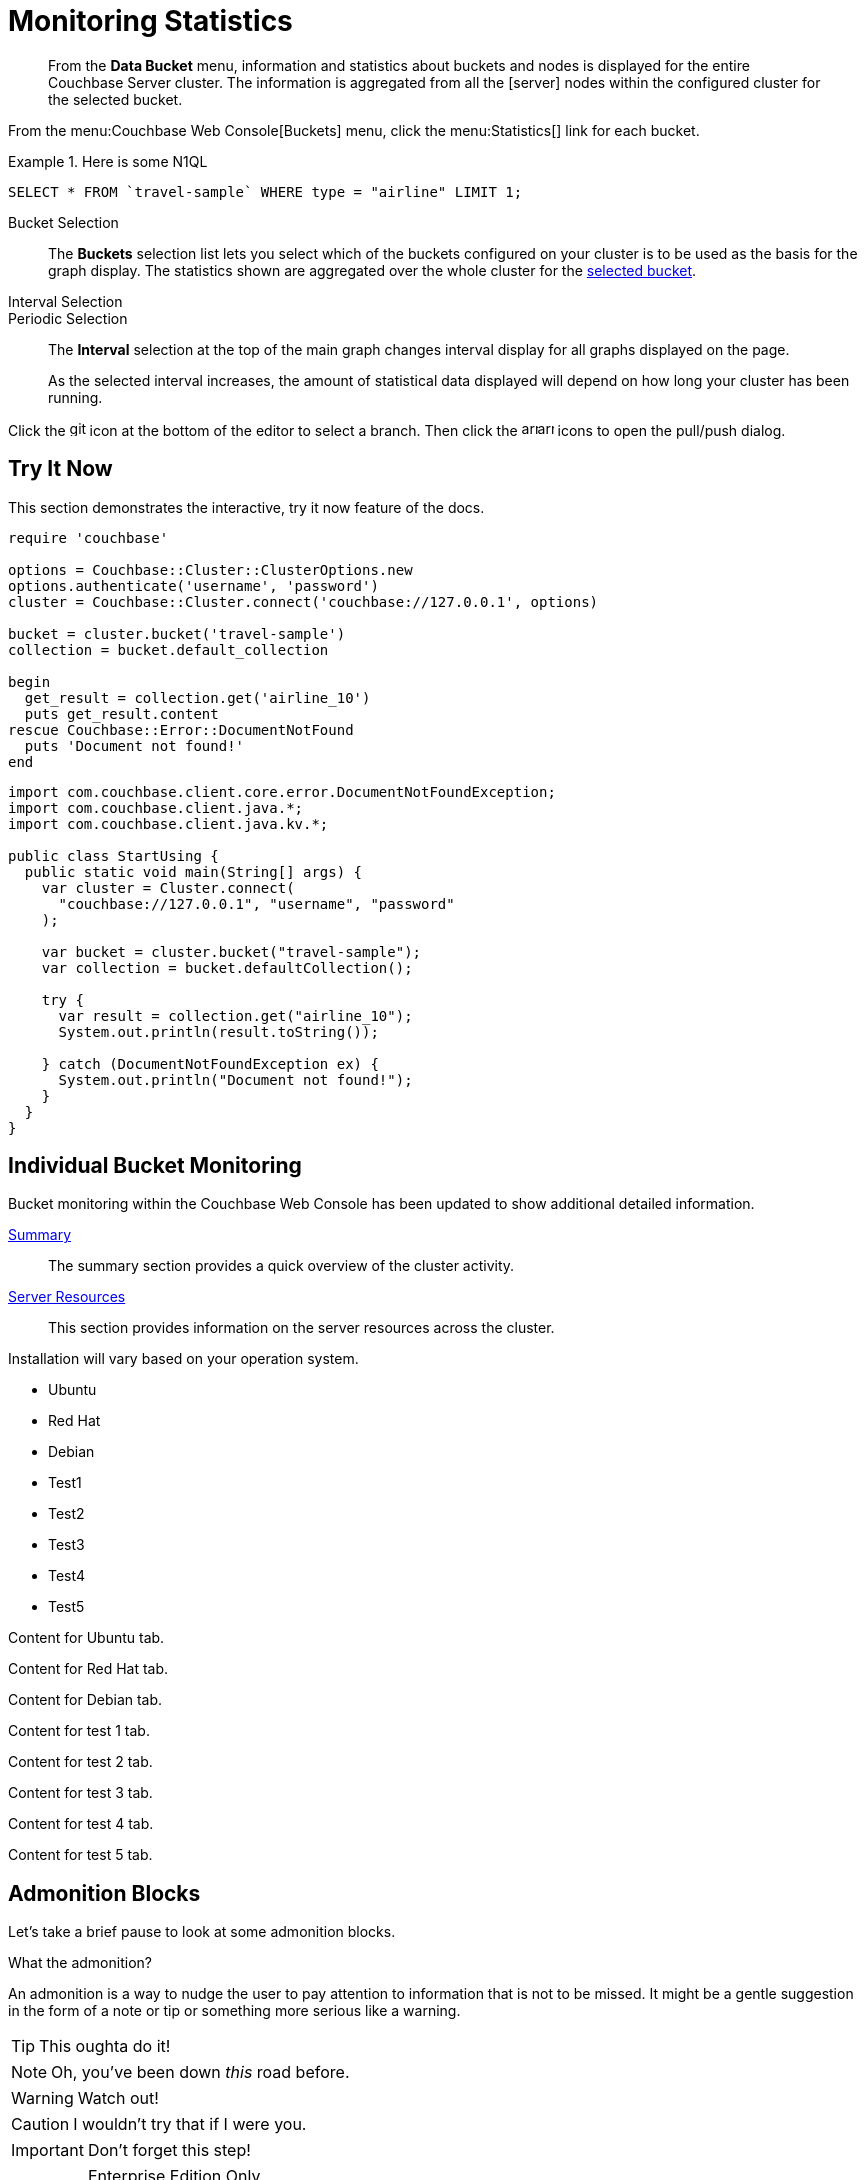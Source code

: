 = Monitoring Statistics
:doctype: book
:page-edition: enterprise
:page-status: beta
:page-pagination:

// The following should be global document attributes
:url-edition: https://www.couchbase.com/products/editions
:enterprise: {url-edition}[ENTERPRISE EDITION]
:community: {url-edition}[COMMUNITY EDITION]
:developer-preview: Developer Preview
//:page-status: pass:[&ge; 5.5]

[abstract]
From the *Data Bucket* menu, information and statistics about buckets and nodes is displayed for the entire Couchbase Server cluster.
The information is aggregated from all the icon:server[] nodes within the configured cluster for the selected bucket.

From the menu:Couchbase Web Console[Buckets] menu, click the menu:Statistics[] link for each bucket.

.Here is some N1QL
====
[source,N1QL]
----
SELECT * FROM `travel-sample` WHERE type = "airline" LIMIT 1;
----
====

[[bucket-selection]]Bucket Selection::
The [.ui]*Buckets* selection list lets you select which of the buckets configured on your cluster is to be used as the basis for the graph display.
The statistics shown are aggregated over the whole cluster for the <<bucket-selection,selected bucket>>.

Interval Selection::
Periodic Selection::
+
--
The [.ui]*Interval* selection at the top of the main graph changes interval display for all graphs displayed on the page.

As the selected interval increases, the amount of statistical data displayed will depend on how long your cluster has been running.
--

Click the image:git-branch.svg[,16,role=icon] icon at the bottom of the editor to select a branch.
Then click the image:arrow-small-down.svg[,16,role=icon]image:arrow-small-up.svg[,16,role=icon] icons to open the pull/push dialog.

== Try It Now

This section demonstrates the interactive, try it now feature of the docs.

[source.try-it,ruby]
----
require 'couchbase'

options = Couchbase::Cluster::ClusterOptions.new
options.authenticate('username', 'password')
cluster = Couchbase::Cluster.connect('couchbase://127.0.0.1', options)

bucket = cluster.bucket('travel-sample')
collection = bucket.default_collection

begin
  get_result = collection.get('airline_10')
  puts get_result.content
rescue Couchbase::Error::DocumentNotFound
  puts 'Document not found!'
end
----

[source.try-it,java]
----
import com.couchbase.client.core.error.DocumentNotFoundException;
import com.couchbase.client.java.*;
import com.couchbase.client.java.kv.*;

public class StartUsing {
  public static void main(String[] args) {
    var cluster = Cluster.connect(
      "couchbase://127.0.0.1", "username", "password"
    );

    var bucket = cluster.bucket("travel-sample");
    var collection = bucket.defaultCollection();

    try {
      var result = collection.get("airline_10");
      System.out.println(result.toString());

    } catch (DocumentNotFoundException ex) {
      System.out.println("Document not found!");
    }
  }
}
----

== Individual Bucket Monitoring

Bucket monitoring within the Couchbase Web Console has been updated to show additional detailed information.

<<summary-stats,Summary>>::
The summary section provides a quick overview of the cluster activity.

<<server-stats,Server Resources>>::
This section provides information on the server resources across the cluster.

Installation will vary based on your operation system.

// NOTE this HTML is generated by the tabs-block extension; never type this in a document directly!
++++
<div class="tabset is-loading">
<div class="ulist tabs">
<ul>
<li>
<p><a id="tabset1_ubuntu"></a>Ubuntu</p>
</li>
<li>
<p><a id="tabset1_red-hat"></a>Red Hat</p>
</li>
<li>
<p><a id="tabset1_debian"></a>Debian</p>
</li>
<li>
<p><a id="tabset1_test1"></a>Test1</p>
</li>
<li>
<p><a id="tabset1_test2"></a>Test2</p>
</li>
<li>
<p><a id="tabset1_test3"></a>Test3</p>
</li>
<li>
<p><a id="tabset1_test4"></a>Test4</p>
</li>
<li>
<p><a id="tabset1_test5"></a>Test5</p>
</li>
</ul>
</div>
<div class="content">
<div class="tab-pane is-active" aria-labelledby="tabset1_ubuntu">
<div class="paragraph">
<p>Content for Ubuntu tab.</p>
</div>
</div>
<div class="tab-pane" aria-labelledby="tabset1_red-hat">
<div class="paragraph">
<p>Content for Red Hat tab.</p>
</div>
</div>
<div class="tab-pane" aria-labelledby="tabset1_debian">
<div class="paragraph">
<p>Content for Debian tab.</p>
</div>
</div>
<div class="tab-pane" aria-labelledby="tabset1_test1">
<div class="paragraph">
<p>Content for test 1 tab.</p>
</div>
</div>
<div class="tab-pane" aria-labelledby="tabset1_test2">
<div class="paragraph">
<p>Content for test 2 tab.</p>
</div>
</div>
<div class="tab-pane" aria-labelledby="tabset1_test3">
<div class="paragraph">
<p>Content for test 3 tab.</p>
</div>
</div>
<div class="tab-pane" aria-labelledby="tabset1_test4">
<div class="paragraph">
<p>Content for test 4 tab.</p>
</div>
</div>
<div class="tab-pane" aria-labelledby="tabset1_test5">
<div class="paragraph">
<p>Content for test 5 tab.</p>
</div>
</div>
</div>
</div>
++++


== Admonition Blocks

Let's take a brief pause to look at some admonition blocks.

.What the admonition?
****
An admonition is a way to nudge the user to pay attention to information that is not to be missed.
It might be a gentle suggestion in the form of a note or tip or something more serious like a warning.
****

[TIP]
This oughta do it!

[NOTE]
====
Oh, you've been down _this_ road before.
====

[WARNING]
====
Watch out!
====

[CAUTION]
====
I wouldn't try that if I were you.
====

[IMPORTANT]
====
Don't forget this step!
====

.Enterprise Edition Only
[IMPORTANT]
This feature is only available in the Enterprise Edition.

.Key Points to Remember
[TIP#key-points]
====
* Write
* This
* Down

If you installed the CLI and the default site generator globally, you can upgrade both of them with the same command.

 $ npm i -g @antora/cli @antora/site-generator-default
====

= Edition and Status Labels

You can use spans to add the `edition` and `status` labels to a section, subsection, or paragraph within a document.

Status labels should only be used to mark that a section is beta or developer preview.
You could also use it to mark new features, but _only within the version in which the feature was introduced_ -- no-one using version 6.5 needs to know that a feature was introduced in version 4.1.

== Labels for a Section

[.labels]
[.edition]##{enterprise}##[.status]##{developer-preview}##

To create an edition label, use a span with the role `edition`.
To create a status label, use a span with the role `status`.

To add edition and status labels at the start of a section or block, place the required spans in a single paragraph on its own.
To add the "speech bubble tail" above the labels, the spans should be placed in a paragraph with the role `labels`.

Global document attributes are available to insert the content for an edition or status label.
The global document attribute `&lbrace;enterprise&rbrace;` inserts the content for an enterprise edition label.
The global document attribute `&lbrace;community&rbrace;` inserts the content for a community edition label.

If you need to place edition and status labels together, do not insert a space between them.
In this case, you must use the "inline" span markup, i.e. delimit the spans with double hash marks `&num;&num;...&num;&num;`.

== Labels for a Group of Paragraphs within a Section

Here is another section.
Note that this section does not have any edition or status labels at the start.

****
[.edition]#{enterprise}#

You can use a sidebar without a title.
This sidebar shows how you can use the inline label markup in a paragraph on its own to add an edition label or a status label to a collection of blocks which does not form a complete section.

(You should avoid mixing up a section-level labels and block-level labels within one section; it would get too confusing.)

NOTE: Sidebars can contain admonitions.

. Here is a list within the sidebar.

. The edition label at the start of this sidebar clearly applies to the whole content of this sidebar.
****

Outside the sidebar again.
The user can clearly see that the edition label within the sidebar does _not_ apply to this paragraph.

== Labels for an Individual Item

Here is another section.
This section does not have any edition or status labels at the start.

* This is the first item in a list.

* [.edition]#{community}# This is the second item in a list.
This item is only applicable to community edition.

* This is the third item in the list.

* This is the last item in the list.

== Glossaries

This is allows you to build a list of terms and their associated meanings:

[horizontal]

*Term1*:: And this is what it means.

*Term2*:: The meaning for Term 2. Also see what it looks like when the explanation of the term is quite long. The term and the explanation should align at the top to make them easier to read.

*Term3*:: The meaning

[#summary-stats]
== Bucket Monitoring -- Summary Statistics

The summary section is designed to provide a quick overview of the cluster activity.

image::stats-summary.png[]

The following statistics are available:

.Summary statistics
[cols="1,3"]
|===
| Statistic | Description

| ops per second
| The total number of operations per second on this bucket.

| cache miss ratio
| Ratio of reads per second to this bucket which required a read from disk rather than RAM.
|===

The `stale=false` view query argument has been enhanced.
When an application sends a query that has the `stale` parameter set to false, the application receives all recent changes to the documents, including changes that haven't yet been persisted to disk.

[title="Best practice"]
TIP: For better scalability and throughput, we recommend that you set the value of the `stale` parameter to `ok`.
With the stream-based views, data returned when `stale` is set to `ok` is closer to the key-value data, even though it might not include all of it.

[#server-stats]
== Monitoring Server Resources

The *Server Resources* statistics section displays the resource information on this server including swap usage, free RAM, CPU utilization percentage,and FTS RAM used.

.A query using the fluent API (lines are forced to wrap)
[source,java]
----
[data-source-url=https://github.com/couchbase/docs-sdk-java/blob/20c44c9e7ca86ea475b7aa33c58d5670aa7c4495/modules/ROOT/pages/n1ql-queries-with-sdk.adoc#L53-L58]
Statement statement = select("fname", "lname", "age").from(i("default")).where(x("age").gt(x("$age"))); // <1>
JsonObject placeholderValues = JsonObject.create().put("age", 22);
q = N1qlQuery.parameterized(statement, placeholderValues); // <2>
for (N1qlQueryRow row : bkt.query(q)) { // <3>
    System.out.println(row);
}
----
<1> Defines the query.
<2> Inserts placeholder values into the query.
<3> Runs the query.

[#vbucket-stats]
== Monitoring `vBucket` Resources

[.table-ui,cols="1,3"]
|===
| Statistic | Description

| new items per sec.
a|
Number of new items created in vBuckets within the specified state.

NOTE: The new items per second is not valid for the Pending state.

| ejections per sec.
a|
* Non-zero

Number of items ejected per second within the vBuckets of the specified state.
|===

[#disk-stats]
== Monitoring Disk Queues

The *Disk Queues* statistics section displays the information for data being placed into the disk queue.

[#dcp-stats]
== Monitoring DCP Queues

[#dcp-queues,cols="1,3"]
|===
| Statistic | Description

| DCP connections
| Number of internal replication DCP connections in this bucket.

| DCP senders
| Number of replication senders for this bucket.

| DCP receivers
| Number of replication receivers for this bucket.
|===

[#view-stats]
== Monitoring View Statistics

The *View Stats* show information about individual design documents within the selected bucket.

[#index-stats]
== Monitoring Index Statistics

The INDEX STATS section provides statistics about the GSI Indexes.
Statistics are provided per each individual index.

Select `United States of America` from the menu.

[#memcached-stats]
== Memcached Buckets

For Memcached buckets, Web Console displays a separate group of statistics:

* Situation 1
 .. Client 1 queries view with `stale=false`
 .. Client 1 waits until server updates the index
 .. Client 2 queries view with `stale=false` while re-indexing from Client 1 still in progress
 .. Client 2 will wait until existing index process triggered by Client 1 completes.
Client 2 gets updated index.
* Situation 2
 .. Client 1 queries view with `stale=false`
 .. Client 1 waits until server updates the index
 .. Client 2 queries view with `stale=ok` while re-indexing from Client 1 in progress
 .. Client 2 will get the existing index
* Situation 3
 .. Client 1 queries view with `stale=false`
 .. Client 1 waits until server updates the index
 .. Client 2 queries view with `stale=update_after`
 .. If re-indexing from Client 1 not done, Client 2 gets the existing index.
If re-indexing from Client 1 is done, Client 2 gets this updated index and triggers re-indexing.

Index updates may be stacked if multiple clients request the view be updated before the information is returned (`stale=false`).
For `stale=update_after` queries, there is no stacking, since all updates occur after the query has been accessed.

=== Sequential accesses

. Client 1 queries view with stale=ok
. Client 2 queries view with stale=false
. View gets updated
. Client 1 queries a second time view with stale=ok
. Client 1 gets the updated view version

==== View operations

All views within Couchbase operate as follows:

* Views are updated as the document data is updated in memory.
 ** Documents that are stored with an expiry are not automatically removed until the background expiry process removes them from the database.
This means that expired documents may still exist within the index.
  *** Views are scoped within a design document, with each design document part of a single bucket.
   **** View names must be specified using one or more UTF-8 characters.
You cannot have a blank view name.
    ***** Document IDs that are not UTF-8 encodable are automatically filtered and not included in any view.
The filtered documents are logged so that they can be identified.
    ***** If you have a long view request, use POST instead of GET.
 ** Views can only access documents defined within their corresponding bucket.
You cannot access or aggregate data from multiple buckets within a given view.
  *** Views are created as part of a design document, and each design document exists within the corresponding named bucket.

=== Automated index updates

If `replicaUpdateMinChanges` is set to 0 (zero), then automatic updates are disabled for replica indexes.
The trigger level can be configured both globally and for individual design documents for all indexes using the REST API.

NOTE: The `ddocs` allow you to set `updateMinChanges` or `replicaUpdateMinChanges` only via options.
The `updateInterval` can only be set for the whole cluster.

To obtain the current view update daemon settings, access a node within the cluster on the administration port using the URL `\http://nodename:8091/settings/viewUpdateDaemon`:

----
GET http://Administrator:Password@nodename:8091/settings/viewUpdateDaemon
----

----
POST http://nodename:8091/settings/viewUpdateDaemon
updateInterval=10000&updateMinChanges=7000
----

[source,json]
----
{
   "_id": "_design/myddoc",
   "views": {
      "view1": {
          "map": "function(doc, meta) { if (doc.value) { emit(doc.value, meta.id);} }"
      }
   },
   "options": {
       "updateMinChanges": 1000,
       "replicaUpdateMinChanges": 20000
   }
}
----

You can set this information when creating and updating design documents through the design document REST API.
To perform this operation using the `curl` tool:

[source,console]
----
$ curl -X POST -v -d 'updateInterval=7000&updateMinChanges=7000' \
    'http://Administrator:Password@192.168.0.72:8091/settings/viewUpdateDaemon'
----

Partial-set development views are not automatically rebuilt.

=== Couchbase Kafka Connector 3.2.3 GA (2018-02-20)

Options are "DISABLED", "ENABLED", and "FORCED".

Issues resolved in this release:

* https://issues.couchbase.com/browse/KAFKAC-89[KAFKAC-89]: [ENHANCEMENT] Enable NOOP for dead connection detection (Patrik Nordebo)
* https://issues.couchbase.com/browse/KAFKAC-82[KAFKAC-82]: [FEATURE] Implement log redaction for Kafka Connector
* https://issues.couchbase.com/browse/KAFKAC-90[KAFKAC-90]: [FEATURE] Source: Add config settings to enable compression

[source,xml]
----
<dependency>
    <groupId>com.couchbase.client</groupId>
    <artifactId>kafka-connect-couchbase</artifactId>
    <version>3.2.3</version>
</dependency>
----

http://packages.couchbase.com/clients/kafka/3.2.3/kafka-connect-couchbase-3.2.3.zip[kafka-connect-couchbase-3.2.3.zip]

== `spec.volumeClaimTemplates.metadata`

This section demonstrates what happens when the section title does not have any natural wrap opportunities.
